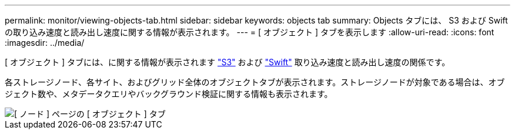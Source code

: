 ---
permalink: monitor/viewing-objects-tab.html 
sidebar: sidebar 
keywords: objects tab 
summary: Objects タブには、 S3 および Swift の取り込み速度と読み出し速度に関する情報が表示されます。 
---
= [ オブジェクト ] タブを表示します
:allow-uri-read: 
:icons: font
:imagesdir: ../media/


[role="lead"]
[ オブジェクト ] タブには、に関する情報が表示されます link:../s3/index.html["S3"] および link:../swift/index.html["Swift"] 取り込み速度と読み出し速度の関係です。

各ストレージノード、各サイト、およびグリッド全体のオブジェクトタブが表示されます。ストレージノードが対象である場合は、オブジェクト数や、メタデータクエリやバックグラウンド検証に関する情報も表示されます。

image::../media/nodes_page_objects_tab.png[[ ノード ] ページの [ オブジェクト ] タブ]
